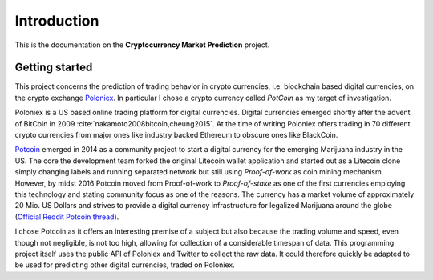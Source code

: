 .. _introduction:


************
Introduction
************

This is the documentation on the **Cryptocurrency Market Prediction** project.


.. _getting_started:

Getting started
===============

This project concerns the prediction of trading behavior in crypto currencies, i.e. blockchain based digital currencies, on the crypto exchange `Poloniex <http://poloniex.com/>`_. In particular I chose a crypto currency called *PotCoin* as my target of investigation.

Poloniex is a US based online trading platform for digital currencies. Digital currencies emerged shortly after the advent of BitCoin in 2009 :cite:`nakamoto2008bitcoin,cheung2015`. At the time of writing Poloniex offers trading in 70 different crypto currencies from major ones like industry backed Ethereum to obscure ones like BlackCoin.

`Potcoin <http://www.potcoin.com>`_ emerged in 2014 as a community project to start a digital currency for the emerging Marijuana industry in the US. The core the development team forked the original Litecoin wallet application and started out as a Litecoin clone simply changing labels and running separated network but still using *Proof-of-work* as coin mining mechanism. However, by midst 2016 Potcoin moved from Proof-of-work to *Proof-of-stake* as one of the first currencies employing this technology and stating community focus as one of the reasons.
The currency has a market volume of approximately 20 Mio. US Dollars and strives to provide a digital currency infrastructure for legalized Marijuana around the globe (`Official Reddit Potcoin thread <https://www.reddit.com/r/potcoin/>`_).

I chose Potcoin as it offers an interesting premise of a subject but also because the trading volume and speed, even though not negligible, is not too high, allowing for collection of a considerable timespan of data.
This programming project itself uses the public API of Poloniex and Twitter to collect the raw data. It could therefore quickly be adapted to be used for predicting other digital currencies, traded on Poloniex.

